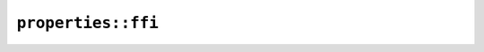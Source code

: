 ``properties::ffi``
===================

.. cpp:class:: ICU4XUnicodeSetProperty

    An ICU4X Unicode Set Property object, capable of querying whether a code point is contained in a set based on a Unicode property. See `the Rust docs <https://unicode-org.github.io/icu4x-docs/doc/icu/decimal/struct.FixedDecimalFormat.html>`__ for more information.

    .. cpp:function:: static ICU4XUnicodeSetPropertyResult try_get_ascii_hex_digit(const ICU4XDataProvider& provider)

        Gets a set for Unicode property ascii_hex_digit from a :cpp:class:`ICU4XDataProvider`. See `the Rust docs <https://unicode-org.github.io/icu4x-docs/doc/icu_properties/sets/fn.get_ascii_hex_digit.html>`__ for more information.

    .. cpp:function:: static ICU4XUnicodeSetPropertyResult try_get_ascii_hex_digit_from_static(const ICU4XStaticDataProvider& provider)

        Gets a set for Unicode property ascii_hex_digit from a :cpp:class:`ICU4XStaticDataProvider`. See `the Rust docs <https://unicode-org.github.io/icu4x-docs/doc/icu_properties/sets/fn.get_ascii_hex_digit.html>`__ for more information.

    .. cpp:function:: bool contains(char32_t cp) const

        Checks whether the code point is in the set. See `the Rust docs <https://unicode-org.github.io/icu4x-docs/doc/icu_uniset/struct.UnicodeSet.html#method.contains>`__ for more information.

.. cpp:struct:: ICU4XUnicodeSetPropertyResult

    .. cpp:member:: std::optional<ICU4XUnicodeSetProperty> data

        The :cpp:class:`ICU4XUnicodeSetProperty`, if creation was successful.

    .. cpp:member:: bool success

        Whether creating the :cpp:class:`ICU4XUnicodeSetProperty` was successful.

